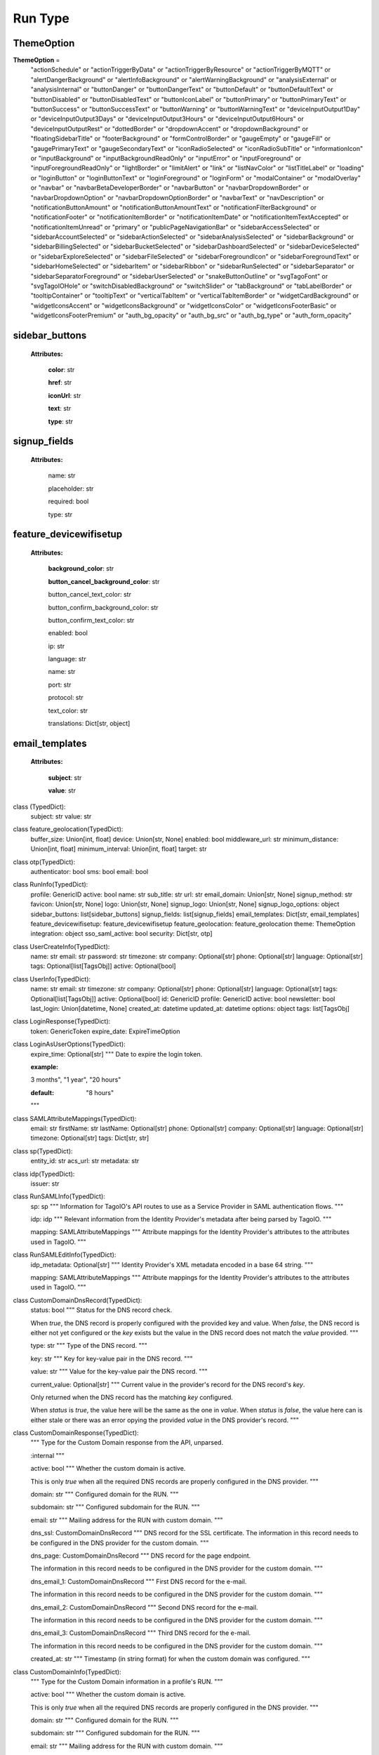 **Run Type**
=================


.. _ThemeOption:

ThemeOption
-------------

**ThemeOption** =
    "actionSchedule" or
    "actionTriggerByData" or
    "actionTriggerByResource" or
    "actionTriggerByMQTT" or
    "alertDangerBackground" or
    "alertInfoBackground" or
    "alertWarningBackground" or
    "analysisExternal" or
    "analysisInternal" or
    "buttonDanger" or
    "buttonDangerText" or
    "buttonDefault" or
    "buttonDefaultText" or
    "buttonDisabled" or
    "buttonDisabledText" or
    "buttonIconLabel" or
    "buttonPrimary" or
    "buttonPrimaryText" or
    "buttonSuccess" or
    "buttonSuccessText" or
    "buttonWarning" or
    "buttonWarningText" or
    "deviceInputOutput1Day" or
    "deviceInputOutput3Days" or
    "deviceInputOutput3Hours" or
    "deviceInputOutput6Hours" or
    "deviceInputOutputRest" or
    "dottedBorder" or
    "dropdownAccent" or
    "dropdownBackground" or
    "floatingSidebarTitle" or
    "footerBackground" or
    "formControlBorder" or
    "gaugeEmpty" or
    "gaugeFill" or
    "gaugePrimaryText" or
    "gaugeSecondaryText" or
    "iconRadioSelected" or
    "iconRadioSubTitle" or
    "informationIcon" or
    "inputBackground" or
    "inputBackgroundReadOnly" or
    "inputError" or
    "inputForeground" or
    "inputForegroundReadOnly" or
    "lightBorder" or
    "limitAlert" or
    "link" or
    "listNavColor" or
    "listTitleLabel" or
    "loading" or
    "loginButton" or
    "loginButtonText" or
    "loginForeground" or
    "loginForm" or
    "modalContainer" or
    "modalOverlay" or
    "navbar" or
    "navbarBetaDeveloperBorder" or
    "navbarButton" or
    "navbarDropdownBorder" or
    "navbarDropdownOption" or
    "navbarDropdownOptionBorder" or
    "navbarText" or
    "navDescription" or
    "notificationButtonAmount" or
    "notificationButtonAmountText" or
    "notificationFilterBackground" or
    "notificationFooter" or
    "notificationItemBorder" or
    "notificationItemDate" or
    "notificationItemTextAccepted" or
    "notificationItemUnread" or
    "primary" or
    "publicPageNavigationBar" or
    "sidebarAccessSelected" or
    "sidebarAccountSelected" or
    "sidebarActionSelected" or
    "sidebarAnalysisSelected" or
    "sidebarBackground" or
    "sidebarBillingSelected" or
    "sidebarBucketSelected" or
    "sidebarDashboardSelected" or
    "sidebarDeviceSelected" or
    "sidebarExploreSelected" or
    "sidebarFileSelected" or
    "sidebarForegroundIcon" or
    "sidebarForegroundText" or
    "sidebarHomeSelected" or
    "sidebarItem" or
    "sidebarRibbon" or
    "sidebarRunSelected" or
    "sidebarSeparator" or
    "sidebarSeparatorForeground" or
    "sidebarUserSelected" or
    "snakeButtonOutline" or
    "svgTagoFont" or
    "svgTagoIOHole" or
    "switchDisabledBackground" or
    "switchSlider" or
    "tabBackground" or
    "tabLabelBorder" or
    "tooltipContainer" or
    "tooltipText" or
    "verticalTabItem" or
    "verticalTabItemBorder" or
    "widgetCardBackground" or
    "widgetIconsAccent" or
    "widgetIconsBackground" or
    "widgetIconsColor" or
    "widgetIconsFooterBasic" or
    "widgetIconsFooterPremium" or
    "auth_bg_opacity" or
    "auth_bg_src" or
    "auth_bg_type" or
    "auth_form_opacity"


.. _sidebar_buttons:

sidebar_buttons
-----------------
    **Attributes:**

        **color**: str

        **href**: str

        **iconUrl**: str

        **text**: str

        **type**: str



.. _signup_fields:

signup_fields
--------------

    **Attributes:**

        name: str

        placeholder: str

        required: bool

        type: str


.. _feature_devicewifisetup:

feature_devicewifisetup
-----------------------

    **Attributes:**

        **background_color**: str

        **button_cancel_background_color**: str

        button_cancel_text_color: str

        button_confirm_background_color: str

        button_confirm_text_color: str

        enabled: bool

        ip: str

        language: str

        name: str

        port: str

        protocol: str

        text_color: str

        translations: Dict[str, object]



.. _email_templates:

email_templates
---------------

    **Attributes:**

        **subject**: str

        **value**: str

class (TypedDict):
    subject: str
    value: str


class feature_geolocation(TypedDict):
    buffer_size: Union[int, float]
    device: Union[str, None]
    enabled: bool
    middleware_url: str
    minimum_distance: Union[int, float]
    minimum_interval: Union[int, float]
    target: str


class otp(TypedDict):
    authenticator: bool
    sms: bool
    email: bool


class RunInfo(TypedDict):
    profile: GenericID
    active: bool
    name: str
    sub_title: str
    url: str
    email_domain: Union[str, None]
    signup_method: str
    favicon: Union[str, None]
    logo: Union[str, None]
    signup_logo: Union[str, None]
    signup_logo_options: object
    sidebar_buttons: list[sidebar_buttons]
    signup_fields: list[signup_fields]
    email_templates: Dict[str, email_templates]
    feature_devicewifisetup: feature_devicewifisetup
    feature_geolocation: feature_geolocation
    theme: ThemeOption
    integration: object
    sso_saml_active: bool
    security: Dict[str, otp]


class UserCreateInfo(TypedDict):
    name: str
    email: str
    password: str
    timezone: str
    company: Optional[str]
    phone: Optional[str]
    language: Optional[str]
    tags: Optional[list[TagsObj]]
    active: Optional[bool]


class UserInfo(TypedDict):
    name: str
    email: str
    timezone: str
    company: Optional[str]
    phone: Optional[str]
    language: Optional[str]
    tags: Optional[list[TagsObj]]
    active: Optional[bool]
    id: GenericID
    profile: GenericID
    active: bool
    newsletter: bool
    last_login: Union[datetime, None]
    created_at: datetime
    updated_at: datetime
    options: object
    tags: list[TagsObj]


class LoginResponse(TypedDict):
    token: GenericToken
    expire_date: ExpireTimeOption


class LoginAsUserOptions(TypedDict):
    expire_time: Optional[str]
    """
    Date to expire the login token.

    :example:
    3 months", "1 year", "20 hours"

    :default: "8 hours"
    """


class SAMLAttributeMappings(TypedDict):
    email: str
    firstName: str
    lastName: Optional[str]
    phone: Optional[str]
    company: Optional[str]
    language: Optional[str]
    timezone: Optional[str]
    tags: Dict[str, str]


class sp(TypedDict):
    entity_id: str
    acs_url: str
    metadata: str


class idp(TypedDict):
    issuer: str


class RunSAMLInfo(TypedDict):
    sp: sp
    """
    Information for TagoIO's API routes to use as a Service Provider in SAML authentication flows.
    """

    idp: idp
    """
    Relevant information from the Identity Provider's metadata after being parsed by TagoIO.
    """

    mapping: SAMLAttributeMappings
    """
    Attribute mappings for the Identity Provider's attributes to the attributes used in TagoIO.
    """


class RunSAMLEditInfo(TypedDict):
    idp_metadata: Optional[str]
    """
    Identity Provider's XML metadata encoded in a base 64 string.
    """

    mapping: SAMLAttributeMappings
    """
    Attribute mappings for the Identity Provider's attributes to the attributes used in TagoIO.
    """


class CustomDomainDnsRecord(TypedDict):
    status: bool
    """
    Status for the DNS record check.

    When `true`, the DNS record is properly configured with the provided key and value.
    When `false`, the DNS record is either not yet configured or the `key` exists but the
    value in the DNS record does not match the `value` provided.
    """

    type: str
    """
    Type of the DNS record.
    """

    key: str
    """
    Key for key-value pair in the DNS record.
    """

    value: str
    """
    Value for the key-value pair the DNS record.
    """

    current_value: Optional[str]
    """
    Current value in the provider's record for the DNS record's `key`.

    Only returned when the DNS record has the matching `key` configured.

    When `status` is `true`, the value here will be the same as the one in `value`.
    When `status` is `false`, the value here can is either stale or there was an error
    opying the provided `value` in the DNS provider's record.
    """


class CustomDomainResponse(TypedDict):
    """
    Type for the Custom Domain response from the API, unparsed.

    :internal
    """

    active: bool
    """
    Whether the custom domain is active.

    This is only `true` when all the required DNS records are properly configured in the DNS
    provider.
    """

    domain: str
    """
    Configured domain for the RUN.
    """

    subdomain: str
    """
    Configured subdomain for the RUN.
    """

    email: str
    """
    Mailing address for the RUN with custom domain.
    """

    dns_ssl: CustomDomainDnsRecord
    """
    DNS record for the SSL certificate.
    The information in this record needs to be configured in the DNS provider for the custom domain.
    """

    dns_page: CustomDomainDnsRecord
    """
    DNS record for the page endpoint.

    The information in this record needs to be configured in the DNS provider for the custom domain.
    """

    dns_email_1: CustomDomainDnsRecord
    """
    First DNS record for the e-mail.

    The information in this record needs to be configured in the DNS provider for the custom domain.
    """

    dns_email_2: CustomDomainDnsRecord
    """
    Second DNS record for the e-mail.

    The information in this record needs to be configured in the DNS provider for the custom domain.
    """

    dns_email_3: CustomDomainDnsRecord
    """
    Third DNS record for the e-mail.

    The information in this record needs to be configured in the DNS provider for the custom domain.
    """

    created_at: str
    """
    Timestamp (in string format) for when the custom domain was configured.
    """


class CustomDomainInfo(TypedDict):
    """
    Type for the Custom Domain information in a profile's RUN.
    """

    active: bool
    """
    Whether the custom domain is active.

    This is only `true` when all the required DNS records are properly configured in the DNS
    provider.
    """

    domain: str
    """
    Configured domain for the RUN.
    """

    subdomain: str
    """
    Configured subdomain for the RUN.
    """

    email: str
    """
    Mailing address for the RUN with custom domain.
    """

    dns_ssl: CustomDomainDnsRecord
    """
    DNS record for the SSL certificate.
    The information in this record needs to be configured in the DNS provider for the custom domain.
    """

    dns_page: CustomDomainDnsRecord
    """
    DNS record for the page endpoint.

    The information in this record needs to be configured in the DNS provider for the custom domain.
    """

    dns_email_1: CustomDomainDnsRecord
    """
    First DNS record for the e-mail.

    The information in this record needs to be configured in the DNS provider for the custom domain.
    """

    dns_email_2: CustomDomainDnsRecord
    """
    Second DNS record for the e-mail.

    The information in this record needs to be configured in the DNS provider for the custom domain.
    """

    dns_email_3: CustomDomainDnsRecord
    """
    Third DNS record for the e-mail.

    The information in this record needs to be configured in the DNS provider for the custom domain.
    """

    created_at: datetime
    """
    Timestamp for when the custom domain was configured.
    """


class CustomDomainCreate(TypedDict):
    """
    Type for the data required to configure a profile's RUN Custom Domain.
    """

    domain: str
    """
    Domain for the RUN's custom domain.

    If the desired custom domain is `portal.mycompany.com`, this will be `"mycompany.com"`.
    """

    subdomain: str
    """
    Subdomain for the RUN's custom domain.

    If the desired custom domain is `portal.mycompany.com`, this will be `"portal"`.
    """

    email: str
    """
    Mailing address for the RUN with custom domain.

    If the desired custom domain is `portal.mycompany.com`, this can be either
    `"portal.mycompany.com"` or `"mycompany.com"`.
    """


UserQuery = (
    UserInfo and "name" or "active" or "last_login" or "created_at" or "updated_at"
)
